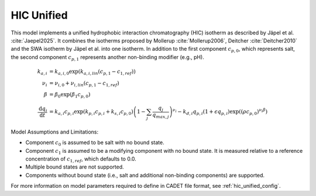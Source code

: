 .. _hic_unified_model:

HIC Unified
~~~~~~~~~~~
This model implements a unified hydrophobic interaction chromatography (HIC) isotherm as described by Jäpel et al. :cite:`Jaepel2025`.
It combines the isotherms proposed by Mollerup :cite:`Mollerup2006`, Deitcher :cite:`Deitcher2010` and the SWA isotherm by Jäpel et al. into one isotherm.
In addition to the first component :math:`c_{p,0}`, which represents salt, the second component :math:`c_{p,1}` represents another non-binding modifier (e.g., pH).

.. math::
    \begin{align}
        k_{a,i} &= k_{a,i,0} \exp\left( k_{a,i,lin} ({c_{p,1}}-{c}_{1,ref})\right)\\
        \nu_i &= \nu_{i,0}  + \nu_{i,lin} ({c_{p,1}}-{c}_{1,ref})\\
        \beta &= \beta_0 \exp\left(\beta_1 c_{p,0}\right) \\
        \frac{\mathrm{d}q_i}{\mathrm{d}t} &= k_{a,i} c_{p,i}\exp\left({k_{p,i} c_{p,i}+k_{s,i} c_{p,0}}\right)\left( 1 - \sum_j \frac{q_j}{q_{max,j}} \right)^{\nu_i}
        -k_{d,i} q_{p,i}(1+\epsilon q_{p,i}) \exp\left(({\rho c_{p,0}})^{\nu_i \beta} \right)
    \end{align}

Model Assumptions and Limitations:

- Component :math:`c_0` is assumed to be salt with no bound state.
- Component :math:`c_1` is assumed to be a modifying component with no bound state. It is measured relative to a reference concentration of :math:`c_{1,ref}`, which defaults to 0.0.
- Multiple bound states are not supported.
- Components without bound state (i.e., salt and additional non-binding components) are supported.

For more information on model parameters required to define in CADET file format, see :ref:`hic_unified_config`.

